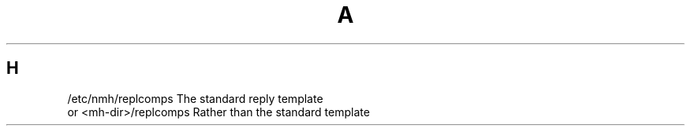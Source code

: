 .TH A 1
.SH H
.PP
.fc ^ ~
.nf
.ta \w'/etc/nmh/ExtraBigFileName  'u
^/etc/nmh/replcomps~^The standard reply template
^or <mh\-dir>/replcomps~^Rather than the standard template
.fi
